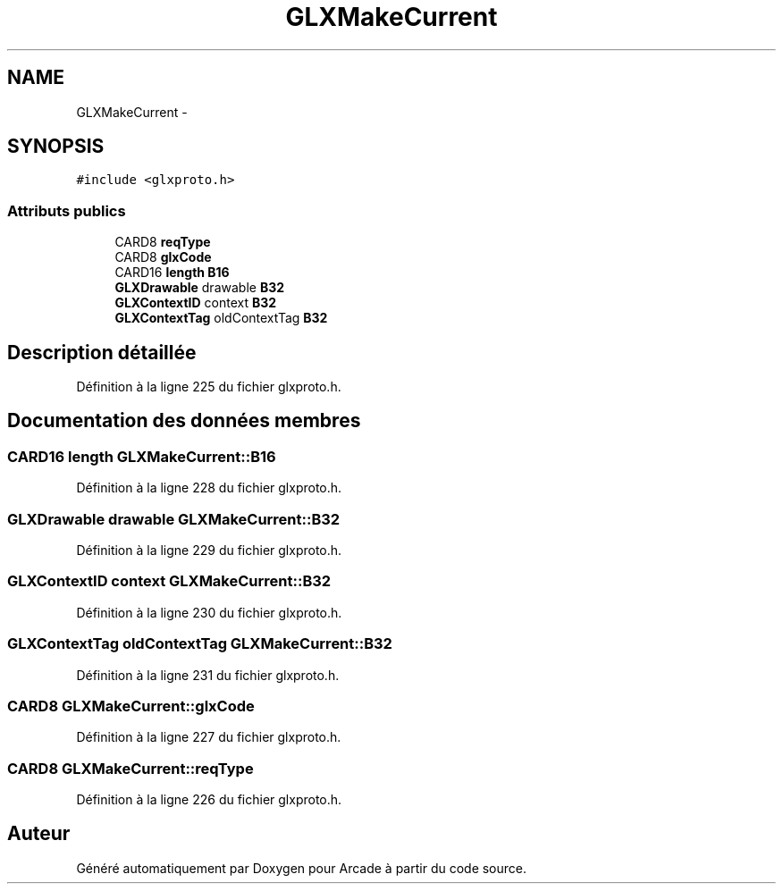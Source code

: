 .TH "GLXMakeCurrent" 3 "Jeudi 31 Mars 2016" "Version 1" "Arcade" \" -*- nroff -*-
.ad l
.nh
.SH NAME
GLXMakeCurrent \- 
.SH SYNOPSIS
.br
.PP
.PP
\fC#include <glxproto\&.h>\fP
.SS "Attributs publics"

.in +1c
.ti -1c
.RI "CARD8 \fBreqType\fP"
.br
.ti -1c
.RI "CARD8 \fBglxCode\fP"
.br
.ti -1c
.RI "CARD16 \fBlength\fP \fBB16\fP"
.br
.ti -1c
.RI "\fBGLXDrawable\fP drawable \fBB32\fP"
.br
.ti -1c
.RI "\fBGLXContextID\fP context \fBB32\fP"
.br
.ti -1c
.RI "\fBGLXContextTag\fP oldContextTag \fBB32\fP"
.br
.in -1c
.SH "Description détaillée"
.PP 
Définition à la ligne 225 du fichier glxproto\&.h\&.
.SH "Documentation des données membres"
.PP 
.SS "CARD16 \fBlength\fP GLXMakeCurrent::B16"

.PP
Définition à la ligne 228 du fichier glxproto\&.h\&.
.SS "\fBGLXDrawable\fP drawable GLXMakeCurrent::B32"

.PP
Définition à la ligne 229 du fichier glxproto\&.h\&.
.SS "\fBGLXContextID\fP context GLXMakeCurrent::B32"

.PP
Définition à la ligne 230 du fichier glxproto\&.h\&.
.SS "\fBGLXContextTag\fP oldContextTag GLXMakeCurrent::B32"

.PP
Définition à la ligne 231 du fichier glxproto\&.h\&.
.SS "CARD8 GLXMakeCurrent::glxCode"

.PP
Définition à la ligne 227 du fichier glxproto\&.h\&.
.SS "CARD8 GLXMakeCurrent::reqType"

.PP
Définition à la ligne 226 du fichier glxproto\&.h\&.

.SH "Auteur"
.PP 
Généré automatiquement par Doxygen pour Arcade à partir du code source\&.
